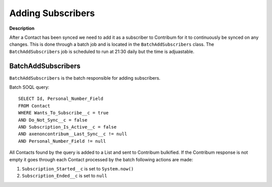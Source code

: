 Adding Subscribers
========================

.. autosummary::
   :toctree: generated

**Description**

After a Contact has been synced we need to add it as a subscriber to Contribum for it to continuously be synced on any changes.
This is done through a batch job and is located in the ``BatchAddSubscribers`` class.
The ``BatchAddSubscribers`` job is scheduled to run at 21:30 daily but the time is adjuastable.


BatchAddSubscribers
-------------------

``BatchAddSubscribers`` is the batch responsible for adding subscribers.

Batch SOQL query::
    
    SELECT Id, Personal_Number_Field
    FROM Contact
    WHERE Wants_To_Subscribe__c = true
    AND Do_Not_Sync__c = false
    AND Subscription_Is_Active__c = false
    AND axenoncontribum__Last_Sync__c != null
    AND Personal_Number_Field != null

All Contacts found by the query is added to a List and sent to Contribum bulkified.
If the Contribum response is not empty it goes through each Contact processed by the batch following actions are made:

1. ``Subscription_Started__c`` is set to ``System.now()``
2. ``Subscription_Ended__c`` is set to ``null``




